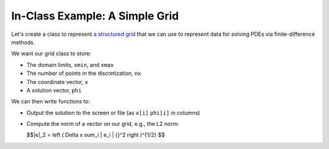 ********************************
In-Class Example: A Simple Grid
********************************

Let's create a class to represent `a structured grid
<https://en.wikipedia.org/wiki/Grid_classification>`_ that we can use
to represent data for solving PDEs via finite-difference methods.

We want our grid class to store:

* The domain limits, ``xmin``, and ``xmax``
* The number of points in the discretization, ``nx``
* The coordinate vector, ``x``
* A solution vector, ``phi``

We can then write functions to:

* Output the solution to the screen or file (as ``x[i]`` ``phi[i]`` in
  columns)

* Compute the norm of a vector on our grid, e.g., the L2 norm:

  $$\|e\|_2  = \left ( \Delta x \sum_i | e_i | {}^2 \right )^{1/2} $$


